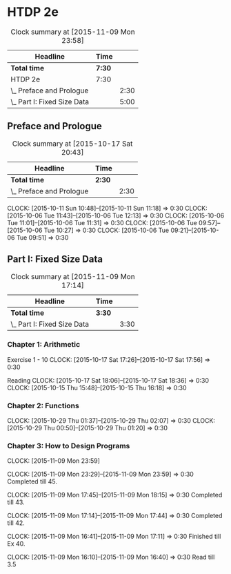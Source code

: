 * HTDP 2e

#+BEGIN: clocktable :maxlevel 2 :scope subtree
#+CAPTION: Clock summary at [2015-11-09 Mon 23:58]
| Headline                    | Time   |      |
|-----------------------------+--------+------|
| *Total time*                | *7:30* |      |
|-----------------------------+--------+------|
| HTDP 2e                     | 7:30   |      |
| \_  Preface and Prologue    |        | 2:30 |
| \_  Part I: Fixed Size Data |        | 5:00 |
#+END:
   
** Preface and Prologue
#+BEGIN: clocktable :maxlevel 2 :scope subtree
#+CAPTION: Clock summary at [2015-10-17 Sat 20:43]
| Headline                 | Time   |      |
|--------------------------+--------+------|
| *Total time*             | *2:30* |      |
|--------------------------+--------+------|
| \_  Preface and Prologue |        | 2:30 |
#+END:

   CLOCK: [2015-10-11 Sun 10:48]--[2015-10-11 Sun 11:18] =>  0:30
   CLOCK: [2015-10-06 Tue 11:43]--[2015-10-06 Tue 12:13] =>  0:30
   CLOCK: [2015-10-06 Tue 11:01]--[2015-10-06 Tue 11:31] =>  0:30
   CLOCK: [2015-10-06 Tue 09:57]--[2015-10-06 Tue 10:27] =>  0:30
   CLOCK: [2015-10-06 Tue 09:21]--[2015-10-06 Tue 09:51] =>  0:30
   
** Part I: Fixed Size Data
#+BEGIN: clocktable :maxlevel 2 :scope subtree
#+CAPTION: Clock summary at [2015-11-09 Mon 17:14]
| Headline                    | Time   |      |
|-----------------------------+--------+------|
| *Total time*                | *3:30* |      |
|-----------------------------+--------+------|
| \_  Part I: Fixed Size Data |        | 3:30 |
#+END:

*** Chapter 1: Arithmetic

Exercise 1 - 10
   CLOCK: [2015-10-17 Sat 17:26]--[2015-10-17 Sat 17:56] =>  0:30
   
Reading
   CLOCK: [2015-10-17 Sat 18:06]--[2015-10-17 Sat 18:36] =>  0:30
   CLOCK: [2015-10-15 Thu 15:48]--[2015-10-15 Thu 16:18] =>  0:30
   
*** Chapter 2: Functions
    CLOCK: [2015-10-29 Thu 01:37]--[2015-10-29 Thu 02:07] =>  0:30
    CLOCK: [2015-10-29 Thu 00:50]--[2015-10-29 Thu 01:20] =>  0:30

*** Chapter 3: How to Design Programs

    CLOCK: [2015-11-09 Mon 23:59]
    
    CLOCK: [2015-11-09 Mon 23:29]--[2015-11-09 Mon 23:59] =>  0:30
    Completed till 45.

    CLOCK: [2015-11-09 Mon 17:45]--[2015-11-09 Mon 18:15] =>  0:30
    Completed till 43.

    CLOCK: [2015-11-09 Mon 17:14]--[2015-11-09 Mon 17:44] =>  0:30
    Completed till 42.

    CLOCK: [2015-11-09 Mon 16:41]--[2015-11-09 Mon 17:11] =>  0:30
    Finished till Ex 40.

    CLOCK: [2015-11-09 Mon 16:10]--[2015-11-09 Mon 16:40] =>  0:30
    Read till 3.5
    





